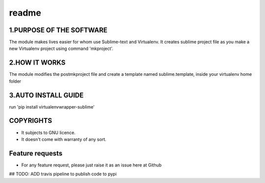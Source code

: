 readme
====


1.PURPOSE OF THE SOFTWARE
-------
The module makes lives easier for whom use Sublime-text and Virtualenv. It creates sublime project file as you make a new Virtualenv project using command 'mkproject'. 

2.HOW IT WORKS
-------
The module modifies the postmkproject file and create a template named sublime.template, inside your virtualenv home folder

3.AUTO INSTALL GUIDE
-------
run 'pip install virtualenvwrapper-sublime'


COPYRIGHTS
-------
* It subjects to GNU licence.
* It doesn't come with warranty of any sort.

Feature requests
-------
- For any feature request, please just raise it as an issue here at Github

## TODO: 
ADD travis pipeline to publish code to pypi

